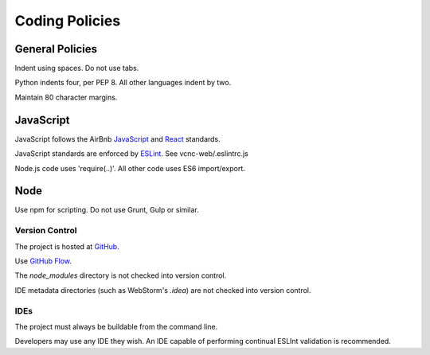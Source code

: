 Coding Policies
===============

General Policies
----------------

Indent using spaces. Do not use tabs.

Python indents four, per PEP 8.  All other languages indent by two.

Maintain 80 character margins.

JavaScript
----------

JavaScript follows the AirBnb `JavaScript`_ and `React`_ standards.

JavaScript standards are enforced by `ESLint`_. See vcnc-web/.eslintrc.js

Node.js code uses 'require(..)'. All other code uses ES6 import/export.

.. _React: https://github.com/airbnb/javascript/tree/master/react
.. _JavaScript: https://github.com/airbnb/javascript
.. _ESLint: http://eslint.org/

Node
----

Use npm for scripting. Do not use Grunt, Gulp or similar.

Version Control
_______________

The project is hosted at `GitHub`_.

Use `GitHub Flow`_.

The *node_modules* directory is not checked into version control.

IDE metadata directories (such as WebStorm's *.idea*) are not checked
into version control.

.. _GitHub: https://github.com/nicko7i/vcnc.git
.. _GitHub Flow: https://help.github.com/articles/github-flow/

IDEs
____

The project must always be buildable from the command line.

Developers may use any IDE they wish.  An IDE capable of performing continual
ESLInt validation is recommended.